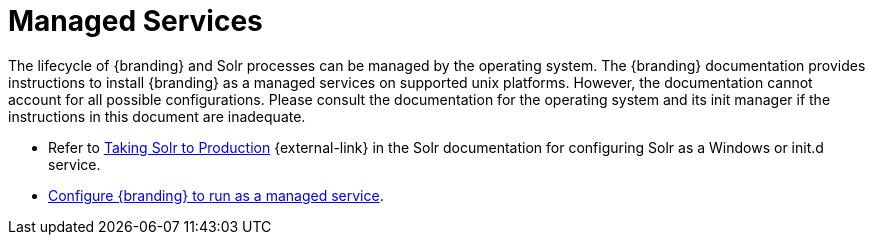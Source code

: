 :title: Managed Services
:type: startingIntro
:status: published
:summary: Install Processes as Services.
:project: {branding}
:order: 03

= Managed Services

The lifecycle of {branding} and Solr processes can be managed by the operating
system. The {branding} documentation provides instructions to install
{branding} as a managed services on supported unix platforms. However, the
documentation cannot account for all possible configurations. Please consult the
documentation for the operating system and its init manager if the instructions
in this document are inadequate.

* Refer to https://lucene.apache.org/solr/guide/{solr.docs.version}/taking-solr-to-production.html[Taking Solr to Production] {external-link} in the Solr documentation for configuring Solr as a Windows or init.d service.

* xref:managing:running/ddf-service.adoc[Configure {branding} to run as a managed service].
